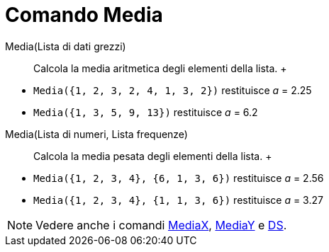 = Comando Media

Media(Lista di dati grezzi)::
  Calcola la media aritmetica degli elementi della lista.
  +

[EXAMPLE]

====

* `Media({1, 2, 3, 2, 4, 1, 3, 2})` restituisce _a_ = 2.25
* `Media({1, 3, 5, 9, 13})` restituisce _a_ = 6.2

====

Media(Lista di numeri, Lista frequenze)::
  Calcola la media pesata degli elementi della lista.
  +

[EXAMPLE]

====

* `Media({1, 2, 3, 4}, {6, 1, 3, 6})` restituisce _a_ = 2.56
* `Media({1, 2, 3, 4}, {1, 1, 3, 6})` restituisce _a_ = 3.27

====

[NOTE]

====

Vedere anche i comandi xref:/commands/Comando_MediaX.adoc[MediaX], xref:/commands/Comando_MediaY.adoc[MediaY] e
xref:/commands/Comando_DS.adoc[DS].

====
